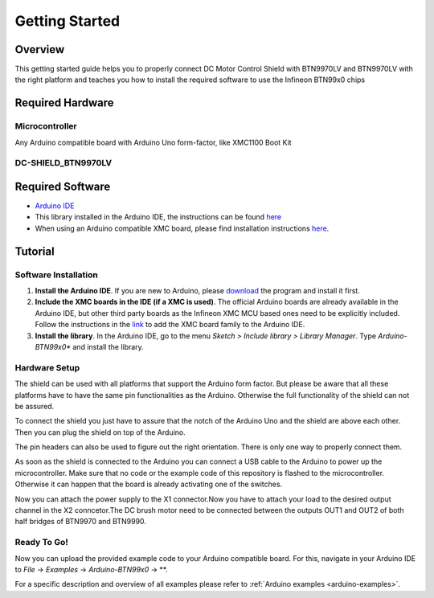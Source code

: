 .. _arduino-getting-started:

Getting Started
================

Overview
--------

This getting started guide helps you to properly connect DC Motor Control Shield with BTN9970LV and BTN9970LV with the right platform and teaches you how to install the required software to use the Infineon 
BTN99x0 chips

.. _`DC-SHIELD_BTN9970LV`: https://www.infineon.com/cms/en/product/evaluation-boards/dc-shield_btn9970lv/

Required Hardware
-----------------

Microcontroller
"""""""""""""""
Any Arduino compatible board with Arduino Uno form-factor, like XMC1100 Boot Kit 

.. image:: img/XMC1100.jpg
    :height: 200

DC-SHIELD_BTN9970LV
"""""""""""""""""""""""""""""""""""

.. image:: img/btn99x0_shield.png
    :height: 300

Required Software
-----------------

* `Arduino IDE`_
* This library installed in the Arduino IDE, the instructions can be found `here <https://www.arduino.cc/en/guide/libraries>`__
* When using an Arduino compatible XMC board, please find installation instructions `here <https://github.com/Infineon/XMC-for-Arduino#installation-instructions>`_.

.. _`Arduino IDE`: https://www.arduino.cc/en/software

Tutorial
--------

Software Installation
""""""""""""""""""""""

1. **Install the Arduino IDE**. If you are new to Arduino, please `download <https://www.arduino.cc/en/Main/Software>`__ the program and install it first.

2. **Include the XMC boards in the IDE (if a XMC is used)**. The official Arduino boards are already available in the Arduino IDE, but other third party boards as the Infineon XMC MCU based ones need to be explicitly included. Follow the instructions in the `link <https://github.com/Infineon/XMC-for-Arduino#installation-instructions>`__ to add the XMC board family to the Arduino IDE.

3. **Install the library**. In the Arduino IDE, go to the menu *Sketch > Include library > Library Manager*. Type *Arduino-BTN99x0** and install the library.

Hardware Setup
""""""""""""""

The shield can be used with all platforms that support the Arduino form factor. But please be aware that all these platforms have to have the same pin functionalities as the Arduino. Otherwise the full functionality of the shield can not be assured.

To connect the shield you just have to assure that the notch of the Arduino Uno and the shield are above each other. Then you can plug the shield on top of the Arduino.

.. image:: img/arduino-marked.png
    :height: 200
.. image:: img/btn99x0_shield.png
    :height: 250

The pin headers can also be used to figure out the right orientation. There is only one way to properly connect them.

As soon as the shield is connected to the Arduino you can connect a USB cable to the Arduino to power up the microcontroller. Make sure that no code or the example code of this repository is flashed to the microcontroller. Otherwise it can happen that the board is already activating one of the switches.

.. image:: img/arduino-btn99x0-stack.PNG
    :height: 200

Now you can attach the power supply to the X1 connector.Now you have to attach your load to the desired output channel in the X2 conncetor.The DC brush motor need to be connected between the outputs OUT1 and OUT2 of both half bridges of BTN9970 and BTN9990.

Ready To Go!
""""""""""""

Now you can upload the provided example code to your Arduino compatible board. For this, navigate in your Arduino IDE to *File* -> *Examples* -> *Arduino-BTN99x0* -> **.

For a specific description and overview of all examples please refer to :ref:`Arduino examples <arduino-examples>`.